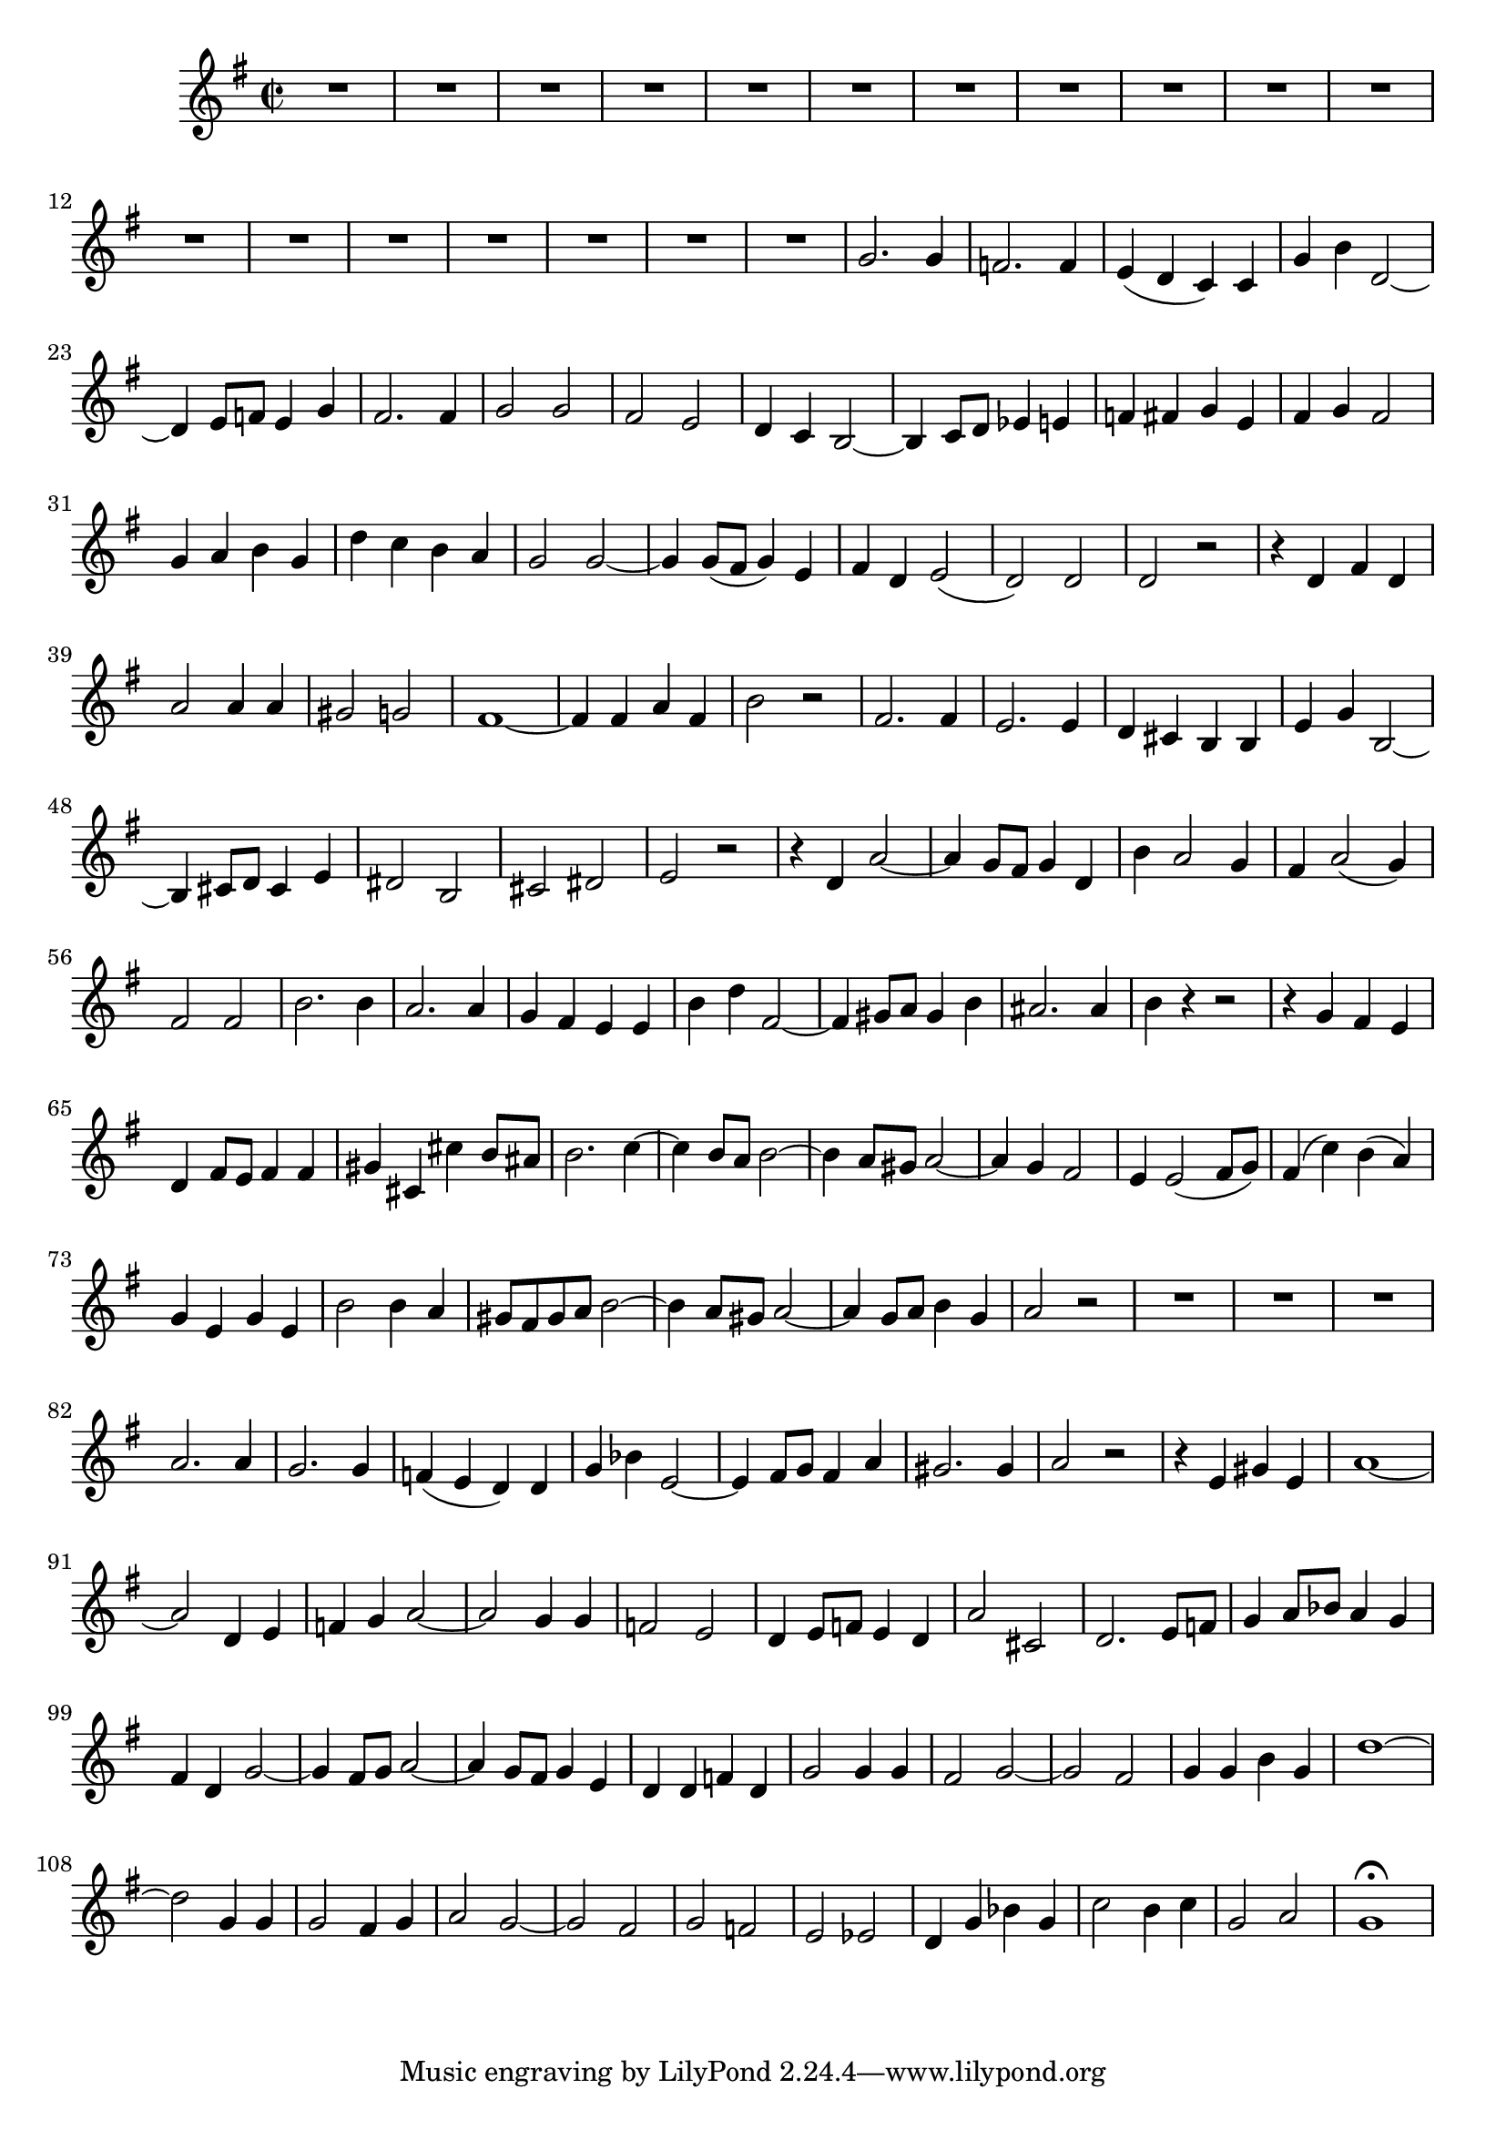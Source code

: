 \relative c' {
  \key g \major
  \time 2/2

  R1*18
  g'2. g4
  f2. f4
  e( d c) c
  g' b d,2 ~
  d4 e8[ f] e4 g
  fis2. fis4
  g2 g 
  fis e
  d4 c b2 ~
  b4 c8[ d] es4 e
  f fis g e
  fis g fis2
  g4 a b g
  d' c b a
  g2 g ~
  g4 g8[( fis] g4) e
  fis d e2(
  d) d
  d r
  r4 d fis d
  a'2 a4 a
  gis2 g
  fis1 ~
  fis4 fis a fis
  b2 r
  fis2. fis4
  e2. e4
  d cis b b
  e g b,2 ~
  b4 cis8[ d] cis4 e
  dis2 b
  cis dis
  e r
  r4 d a'2 ~
  a4 g8[ fis] g4 d
  b' a2 g4
  fis a2( g4)
  fis2 fis
  b2. b4 
  a2. a4
  g fis e e
  b' d fis,2 ~
  fis4 gis8[ a] gis4 b
  ais2. ais4
  b r r2
  r4 g fis e
  d fis8[ e] fis4 fis
  gis cis, cis' b8[ ais]
  b2. c4 ~
  c b8[ a] b2 ~
  b4 a8[ gis] a2 ~
  a4 g fis2
  e4 e2( fis8[ g])
  fis4( c') b( a)
  g e g e
  b'2 b4 a
  gis8[ fis gis a] b2 ~
  b4 a8[ gis] a2 ~
  a4 g8[ a] b4 g
  a2 r
  R1*3
  a2. a4
  g2. g4
  f( e d) d
  g bes e,2 ~
  e4 fis8[ g] fis4 a
  gis2. gis4 a2 r
  r4 e gis e
  a1 ~
  a2 d,4 e 
  f g a2 ~
  a g4 g
  f2 e
  d4 e8[ f] e4 d
  a'2 cis,
  d2. e8[ f]
  g4 a8[ bes] a4 g
  fis d g2 ~
  g4 fis8[ g] a2 ~
  a4 g8[ fis] g4 e
  d d f d
  g2 g4 g
  fis2 g ~
  g fis
  g4 g b g
  d'1 ~
  d2 g,4 g
  g2 fis4 g
  a2 g ~
  g fis
  g f
  e es
  d4 g bes g
  c2 b4 c
  g2 a
  g1\fermata
  }